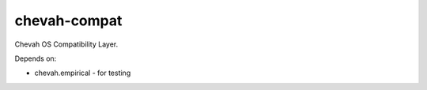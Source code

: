 chevah-compat
=============

Chevah OS Compatibility Layer.

Depends on:

* chevah.empirical - for testing
